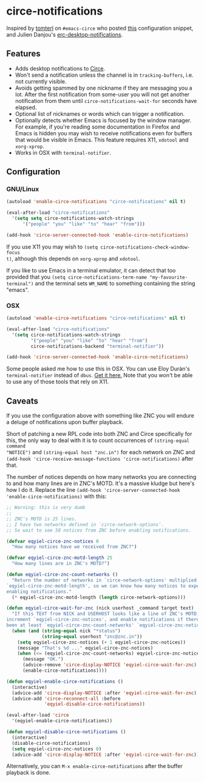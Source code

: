 * circe-notifications

[[./screenshot.png]]

Inspired by [[https://github.com/tomterl][tomterl]] on =#emacs-circe= who posted
[[https://github.com/jorgenschaefer/circe/wiki/Configuration#tracking-send-desktop-notifications-on-buffer-activity][this]]
configuration snippet, and Julien Danjou's
[[http://julien.danjou.info/blog/2012/erc-notifications][erc-desktop-notifications]].

** Features

   - Adds desktop notifications to
     [[https://github.com/jorgenschaefer/circe][Circe]].
   - Won't send a notification unless the channel is in =tracking-buffers=,
     i.e. not currently visible.
   - Avoids getting spammed by one nickname if they are messaging you a lot.
     After the first notification from some-user you will not get another
     notification from them until =circe-notifications-wait-for= seconds have
     elapsed.
   - Optional list of nicknames or words which can trigger a notification.
   - Optionally detects whether Emacs is focused by the window manager.  For
     example, if you're reading some documentation in Firefox and Emacs is
     hidden you may wish to receive notifications even for buffers that would be
     visible in Emacs.  This feature requires X11, =xdotool= and =xorg-xprop=.
   - Works in OSX with =terminal-notifier=.

** Configuration

*** GNU/Linux
#+begin_src emacs-lisp :tangle yes
(autoload 'enable-circe-notifications "circe-notifications" nil t)

(eval-after-load "circe-notifications"
  '(setq setq circe-notifications-watch-strings
      '("people" "you" "like" "to" "hear" "from")))

(add-hook 'circe-server-connected-hook 'enable-circe-notifications)
#+end_src

If you use X11 you may wish to =(setq circe-notifications-check-window-focus
t)=, although this depends on =xorg-xprop= and =xdotool=.

If you like to use Emacs in a terminal emulator, it can detect that too provided
that you =(setq circe-notifications-term-name "my-favourite-terminal")= and the
terminal sets =WM_NAME= to something containing the string "emacs".

*** OSX

#+begin_src emacs-lisp :tangle yes
(autoload 'enable-circe-notifications "circe-notifications" nil t)

(eval-after-load "circe-notifications"
  '(setq circe-notifications-watch-strings
         '("people" "you" "like" "to" "hear" "from")
         circe-notifications-backend "terminal-notifier"))

(add-hook 'circe-server-connected-hook 'enable-circe-notifications)
#+end_src

Some people asked me how to use this in OSX.  You can use Eloy Durán's
=terminal-notifier= instead of =dbus=.
[[https://github.com/alloy/terminal-notifier][Get it here.]]  Note that you
won't be able to use any of those tools that rely on X11.

** Caveats

If you use the configuration above with something like ZNC you will endure a
deluge of notifications upon buffer playback.

Short of patching a new RPL code into both ZNC and Circe specifically for this,
the only way to deal with it is to count occurrences of =(string-equal command
"NOTICE")= and =(string-equal host "znc.in")= for each network on ZNC and
=(add-hook 'circe-receive-message-functions 'circe-notifications)= after that.

The number of notices depends on how many networks you are connecting to and how
many lines are in ZNC's MOTD.  It's a massive kludge but here's how I do it.
Replace the line =(add-hook 'circe-server-connected-hook
'enable-circe-notifications)= with this:

#+begin_src emacs-lisp :tangle yes
;; Warning: this is very dumb
;;
;; ZNC's MOTD is 25 lines.
;; I have two networks defined in `circe-network-options'.
;; So wait to see 50 notices from ZNC before enabling notifications.

(defvar eqyiel-circe-znc-notices 0
  "How many notices have we received from ZNC?")

(defvar eqyiel-circe-znc-motd-length 25
  "How many lines are in ZNC's MOTD?")

(defun eqyiel-circe-znc-count-networks ()
  "Return the number of networks in `circe-network-options' multiplied by
`eqyiel-circe-znc-motd-length', so we can know how many notices to expect before
enabling notifications."
  (* eqyiel-circe-znc-motd-length (length circe-network-options)))

(defun eqyiel-circe-wait-for-znc (nick userhost _command target text)
  "If this TEXT from NICK and USERHOST looks like a line of ZNC's MOTD,
increment `eqyiel-circe-znc-notices', and enable notifications if there have
been at least `eqyiel-circe-znc-count-networks' `eqyiel-circe-znc-notices'."
  (when (and (string-equal nick "*status")
             (string-equal userhost "znc@znc.in"))
    (setq eqyiel-circe-znc-notices (+ 1 eqyiel-circe-znc-notices))
    (message "That's %d ..." eqyiel-circe-znc-notices)
    (when (<= (eqyiel-circe-znc-count-networks) eqyiel-circe-znc-notices)
      (message "OK.")
      (advice-remove 'circe-display-NOTICE 'eqyiel-circe-wait-for-znc)
      (enable-circe-notifications))))

(defun eqyiel-enable-circe-notifications ()
  (interactive)
  (advice-add 'circe-display-NOTICE :after 'eqyiel-circe-wait-for-znc)
  (advice-add 'circe-reconnect-all :before
              'eqyiel-disable-circe-notifications))

(eval-after-load 'circe
  '(eqyiel-enable-circe-notifications))

(defun eqyiel-disable-circe-notifications ()
  (interactive)
  (disable-circe-notifications)
  (setq eqyiel-circe-znc-notices 0)
  (advice-add 'circe-display-NOTICE :after 'eqyiel-circe-wait-for-znc))
#+end_src

Alternatively, you can =M-x enable-circe-notifications= after the buffer
playback is done.

